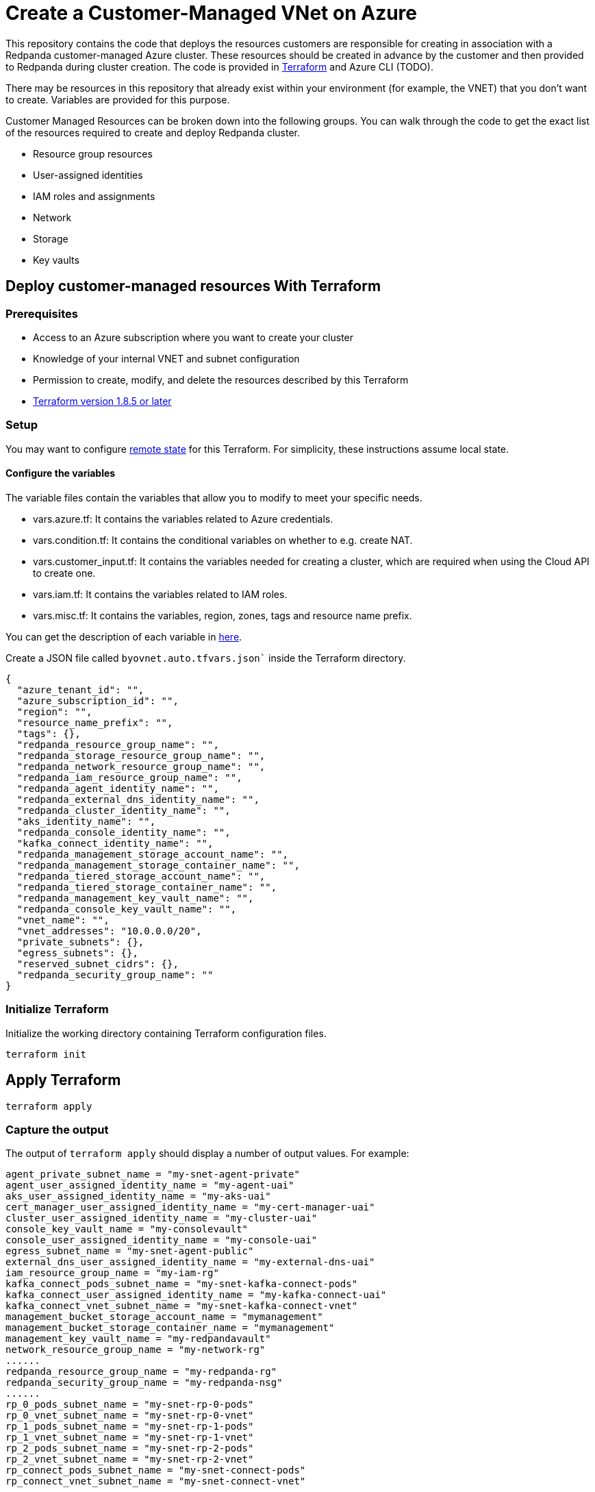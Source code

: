 = Create a Customer-Managed VNet on Azure
:description: Connect Redpanda Cloud to your existing VNet for additional security.

This repository contains the code that deploys the resources customers are responsible for creating in association with a Redpanda customer-managed Azure cluster. These resources should be created in advance by the customer and then provided to Redpanda during cluster creation. The code is provided in https://developer.hashicorp.com/terraform[Terraform^] and Azure CLI (TODO).

There may be resources in this repository that already exist within your environment (for example, the VNET) that you don't want to create. Variables are provided for this purpose.

Customer Managed Resources can be broken down into the following groups. You can walk through the code to get the exact list of the resources required to create and deploy Redpanda cluster.

* Resource group resources
* User-assigned identities
* IAM roles and assignments
* Network
* Storage
* Key vaults

== Deploy customer-managed resources With Terraform

=== Prerequisites

* Access to an Azure subscription where you want to create your cluster
* Knowledge of your internal VNET and subnet configuration
* Permission to create, modify, and delete the resources described by this Terraform
* https://developer.hashicorp.com/terraform/install[Terraform version 1.8.5 or later^]

=== Setup

You may want to configure https://developer.hashicorp.com/terraform/language/state/remote[remote state^] for this Terraform. For simplicity, these instructions assume local state.

==== Configure the variables

The variable files contain the variables that allow you to modify to meet your specific needs.

* vars.azure.tf: It contains the variables related to Azure credentials.
* vars.condition.tf: It contains the conditional variables on whether to e.g. create NAT.
* vars.customer_input.tf: It contains the variables needed for creating a cluster, which are required when using the Cloud API to create one.
* vars.iam.tf: It contains the variables related to IAM roles.
* vars.misc.tf: It contains the variables, region, zones, tags and resource name prefix.

You can get the description of each variable in https://github.com/redpanda-data/cloud-examples/blob/main/customer-managed/azure/terraform/README.md[here].

Create a JSON file called `byovnet.auto.tfvars.json`` inside the Terraform directory.

```
{
  "azure_tenant_id": "",
  "azure_subscription_id": "",
  "region": "",
  "resource_name_prefix": "",
  "tags": {},
  "redpanda_resource_group_name": "",
  "redpanda_storage_resource_group_name": "",
  "redpanda_network_resource_group_name": "",
  "redpanda_iam_resource_group_name": "",
  "redpanda_agent_identity_name": "",
  "redpanda_external_dns_identity_name": "",
  "redpanda_cluster_identity_name": "",
  "aks_identity_name": "",
  "redpanda_console_identity_name": "",
  "kafka_connect_identity_name": "",
  "redpanda_management_storage_account_name": "",
  "redpanda_management_storage_container_name": "",
  "redpanda_tiered_storage_account_name": "",
  "redpanda_tiered_storage_container_name": "",
  "redpanda_management_key_vault_name": "",
  "redpanda_console_key_vault_name": "",
  "vnet_name": "",
  "vnet_addresses": "10.0.0.0/20",
  "private_subnets": {},
  "egress_subnets": {},
  "reserved_subnet_cidrs": {},
  "redpanda_security_group_name": ""
}
```

=== Initialize Terraform

Initialize the working directory containing Terraform configuration files.

```
terraform init
```

== Apply Terraform

```
terraform apply
```

=== Capture the output

The output of `terraform apply` should display a number of output values. For example:

```
agent_private_subnet_name = "my-snet-agent-private"
agent_user_assigned_identity_name = "my-agent-uai"
aks_user_assigned_identity_name = "my-aks-uai"
cert_manager_user_assigned_identity_name = "my-cert-manager-uai"
cluster_user_assigned_identity_name = "my-cluster-uai"
console_key_vault_name = "my-consolevault"
console_user_assigned_identity_name = "my-console-uai"
egress_subnet_name = "my-snet-agent-public"
external_dns_user_assigned_identity_name = "my-external-dns-uai"
iam_resource_group_name = "my-iam-rg"
kafka_connect_pods_subnet_name = "my-snet-kafka-connect-pods"
kafka_connect_user_assigned_identity_name = "my-kafka-connect-uai"
kafka_connect_vnet_subnet_name = "my-snet-kafka-connect-vnet"
management_bucket_storage_account_name = "mymanagement"
management_bucket_storage_container_name = "mymanagement"
management_key_vault_name = "my-redpandavault"
network_resource_group_name = "my-network-rg"
......
redpanda_resource_group_name = "my-redpanda-rg"
redpanda_security_group_name = "my-redpanda-nsg"
......
rp_0_pods_subnet_name = "my-snet-rp-0-pods"
rp_0_vnet_subnet_name = "my-snet-rp-0-vnet"
rp_1_pods_subnet_name = "my-snet-rp-1-pods"
rp_1_vnet_subnet_name = "my-snet-rp-1-vnet"
rp_2_pods_subnet_name = "my-snet-rp-2-pods"
rp_2_vnet_subnet_name = "my-snet-rp-2-vnet"
rp_connect_pods_subnet_name = "my-snet-connect-pods"
rp_connect_vnet_subnet_name = "my-snet-connect-vnet"
......
storage_resource_group_name = "my-storage-rg"
system_pods_subnet_name = "my-snet-system-pods"
system_vnet_subnet_name = "my-snet-system-vnet"
tiered_storage_account_name = "mytieredstorage"
tiered_storage_container_name = "mytieredstorage"
......
vnet_name = "my-rp-vnet"
```

These values can also be retrieved at any time by running terraform output.

Note these values. They are needed for the next steps. To continue with cluster creation, see https://github.com/redpanda-data/cloud-examples/tree/main/customer-managed/azure#create-azure-byo-vnet-redpanda-cluster[Create Azure BYO VNET Redpanda Cluster^]

== Deploy customer-managed resource with Azure CLI

TODO

== Create cluster with Cloud API

=== Prerequisites

. Access to an Azure subscription where you want to create your cluster.
. Permission to call the Redpanda Cloud API.
. The customer managed resources have been created.

=== Create network with Cloud API

You need to create a network with the POST body before creating Redpanda cluster. Replace the variables with the actual values. Follow xref:manage:api/cloud-api-quickstart.adoc#try-the-cloud-api[here] to create a resource group and bearer token.

```
network_post_body=`cat << EOF
{
  "cloud_provider": "CLOUD_PROVIDER_AZURE",
  "cluster_type": "TYPE_BYOC",
  "name": "$rp_cluster_name",
  "resource_group_id": "$resource_group_id",
  "region": "$region",
   "customer_managed_resources": {
      "azure" : {
         "management_bucket" : {
            "storage_account_name": "$redpanda_management_storage_account_name",
            "storage_container_name": "$redpanda_management_storage_container_name",
            "resource_group" : { "name" : "$redpanda_resource_group_name" }
         },
         "vnet" : {
            "name" : "$vnet_name",
            "resource_group" : { "name" : "$redpanda_network_resource_group_name" }
         },
         "subnets" : {
            "rp_0_pods" : { "name" : "$rp_0_pods_subnet_name" },
            "rp_0_vnet" : { "name" : "$rp_0_vnet_subnet_name" },
            "rp_1_pods" : { "name" : "$rp_1_pods_subnet_name" },
            "rp_1_vnet" : { "name" : "$rp_2_vnet_subnet_name" },
            "rp_2_pods" : { "name" : "$rp_2_pods_subnet_name" },
            "rp_2_vnet" : { "name" : "$rp_2_vnet_subnet_name" },
            "rp_connect_pods" : { "name" : "$rp_connect_pods_subnet_name" },
            "rp_connect_vnet" : { "name" : "$rp_connect_vnet_subnet_name" },
            "kafka_connect_pods" : { "name" : "$kafka_connect_pods_subnet_name" },
            "kafka_connect_vnet" : { "name" : "$kafka_connect_vnet_subnet_name" },
            "sys_pods" : { "name" : "$system_pods_subnet_name" },
            "sys_vnet" : { "name" : "$system_vnet_subnet_name" },
            "rp_agent" :  { "name" : "$rp_agent_subnet_name" },
            "rp_egress_vnet" : { "name" : "$rp_egress_subnet_name" }
         }
      }
   }
}
EOF`
```

Make Cloud API call to create a Redpanda network and get the network ID from the response in JSON `.operation.metadata.network_id`.

```
curl -vv -X POST \
  -H "Content-Type: application/json" \
  -H "Authorization: Bearer $token" \
  -d "$network_post_body" $PUBLIC_API_ENDPOINT/v1beta2/networks
```

=== Create cluster

You need a network ID to create a Redpanda cluster. Replace the variables with the actual values. Follow xref:manage:api/cloud-api-quickstart.adoc#try-the-cloud-api[here] to create a resource group and bearer token.

```
cluster_post_body=`cat << EOF
{
  "cloud_provider": "CLOUD_PROVIDER_AZURE",
  "connection_type": "CONNECTION_TYPE_PUBLIC",
  "name": "$cluster_name",
  "resource_group_id": "$namespace_id",
  "network_id": "$network_id",
  "region": "$region",
  "zones": [ $zones ],
  "throughput_tier": "$tier",
  "type": "TYPE_BYOC",
  "customer_managed_resources" : {
     "azure" : {
       "cidrs" : {
          "aks_service_cidr" : "$aks_subnet_cidr"
       },
       "key_vaults": {
          "console_vault": { "name": "$redpanda_console_key_vault_name" },
          "management_vault": { "name": "$redpanda_management_key_vault_name" }
       },
       "resource_groups" : {
          "iam_resource_group" : { "name": "$redpanda_iam_resource_group_name" },
          "redpanda_resource_group" : { "name": "$redpanda_resource_group_name" },
          "storage_resource_group" : { "name": "$redpanda_storage_resource_group_name" }
       },
       "security_groups" : {
          "redpanda_security_group" : { "name": "$redpanda_security_group_name" }
       },
       "tiered_cloud_storage" : {
         "storage_account_name": "$redpanda_tiered_storage_account_name",
         "storage_container_name": "$redpanda_tiered_storage_container_name"
       },
       "user_assigned_identities" : {
         "agent_user_assigned_identity": { "name" : "$agent_user_assigned_identity_name" },
         "aks_user_assigned_identity": { "name" : "$aks_user_assigned_identity_name" },
         "cert_manager_assigned_identity": { "name" : "$cert_manager_assigned_identity_name" },
         "external_dns_assigned_identity": { "name" : "$external_dns_assigned_identity_name" },
         "redpanda_cluster_assigned_identity": { "name" : "$redpanda_cluster_assigned_identity_name" },
         "redpanda_console_assigned_identity": { "name" : "$redpanda_console_assigned_identity_name" },
         "kafka_connect_assigned_identity": { "name" : "$kafka_connect_assigned_identity_name" }
       }
     }
  }
}
EOF`
```

Make Cloud API call to create a Redpanda network and get the network ID from the response in JSON `.operation.metadata.cluster_id`.

```
curl -vv -X POST \
  -H "Content-Type: application/json" \
  -H "Authorization: Bearer $token" \
  -d "$cluster_post_body" $PUBLIC_API_ENDPOINT/v1beta2/clusters
```

=== Deploy cluster

After getting a Redpanda cluster ID in the previous step, deploy the cluster with rpk by replacing `$rp_id` and `$subscription_id` with the actual values.

```
rpk cloud byoc azure apply --redpanda-id='$rp_id' --subscription-id='$subscription_id'
```

=== Check cluster status

You can go to the Repanda Cloud UI to check the progress of the cluster deployment.

**or Cloud API?**
